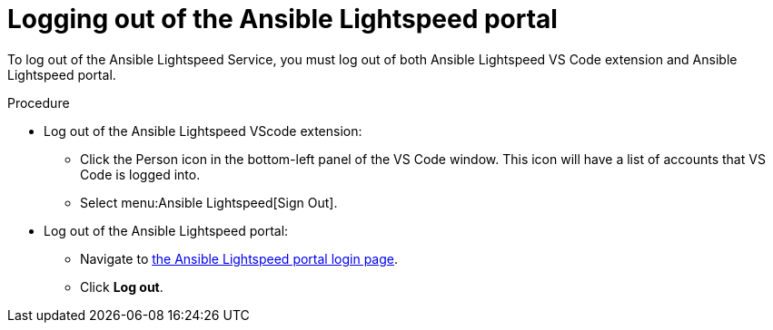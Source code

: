 :_content-type: PROCEDURE

[id="log-out-of-portal_{context}"]

= Logging out of the Ansible Lightspeed portal

[role="_abstract"]
To log out of the Ansible Lightspeed Service, you must log out of both Ansible Lightspeed VS Code extension and Ansible Lightspeed portal. 

.Procedure

* Log out of the Ansible Lightspeed VScode extension:
** Click the Person icon in the bottom-left panel of the VS Code window. This icon will have a list of accounts that VS Code is logged into.
** Select menu:Ansible Lightspeed[Sign Out].
* Log out of the Ansible Lightspeed portal:
** Navigate to link:https://c.ai.ansible.redhat.com/[the Ansible Lightspeed portal login page].
** Click *Log out*.

